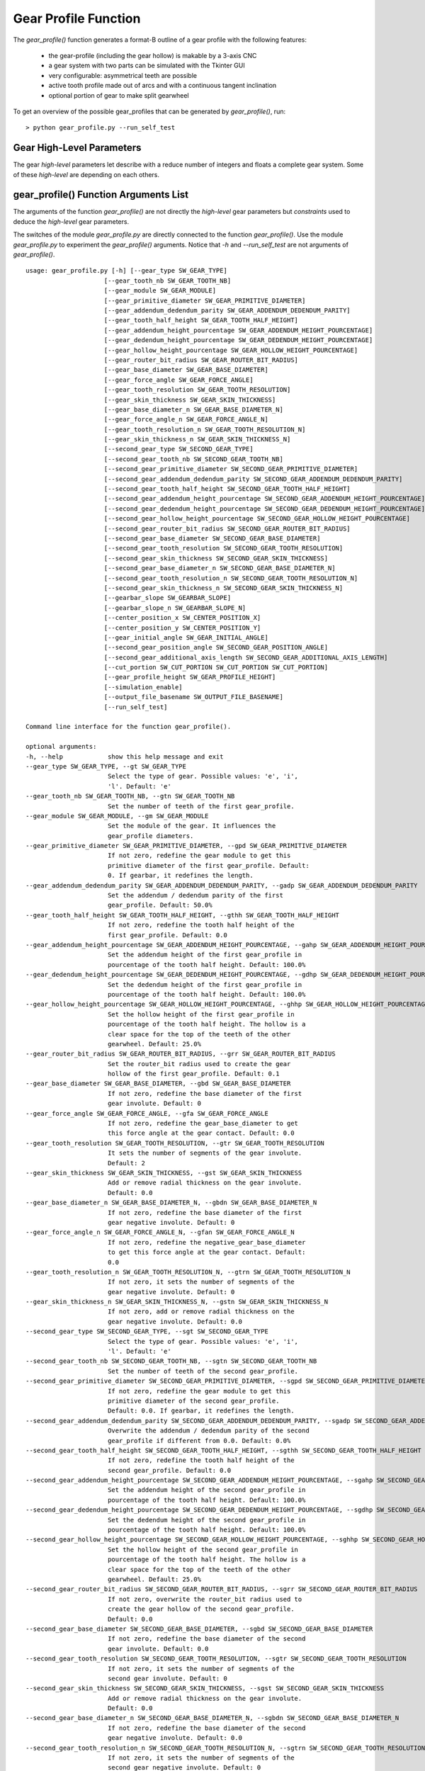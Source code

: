 =====================
Gear Profile Function
=====================

The *gear_profile()* function generates a format-B outline of a gear profile with the following features:
  
  - the gear-profile (including the gear hollow) is makable by a 3-axis CNC
  - a gear system with two parts can be simulated with the Tkinter GUI
  - very configurable: asymmetrical teeth are possible
  - active tooth profile made out of arcs and with a continuous tangent inclination
  - optional portion of gear to make split gearwheel

.. image:: images/gear_profile_examples.png

To get an overview of the possible gear_profiles that can be generated by *gear_profile()*, run::

  > python gear_profile.py --run_self_test

Gear High-Level Parameters
==========================

The gear *high-level* parameters let describe with a reduce number of integers and floats a complete gear system. Some of these *high-level* are depending on each others.

gear_profile() Function Arguments List
======================================

The arguments of the function *gear_profile()* are not directly the *high-level* gear parameters but *constraints* used to deduce the *high-level* gear parameters.

The switches of the module *gear_profile.py* are directly connected to the function *gear_profile()*. Use the module *gear_profile.py* to experiment the *gear_profile()* arguments. Notice that *-h* and *--run_self_test* are not arguments of *gear_profile()*.

::
  
  usage: gear_profile.py [-h] [--gear_type SW_GEAR_TYPE]
                       [--gear_tooth_nb SW_GEAR_TOOTH_NB]
                       [--gear_module SW_GEAR_MODULE]
                       [--gear_primitive_diameter SW_GEAR_PRIMITIVE_DIAMETER]
                       [--gear_addendum_dedendum_parity SW_GEAR_ADDENDUM_DEDENDUM_PARITY]
                       [--gear_tooth_half_height SW_GEAR_TOOTH_HALF_HEIGHT]
                       [--gear_addendum_height_pourcentage SW_GEAR_ADDENDUM_HEIGHT_POURCENTAGE]
                       [--gear_dedendum_height_pourcentage SW_GEAR_DEDENDUM_HEIGHT_POURCENTAGE]
                       [--gear_hollow_height_pourcentage SW_GEAR_HOLLOW_HEIGHT_POURCENTAGE]
                       [--gear_router_bit_radius SW_GEAR_ROUTER_BIT_RADIUS]
                       [--gear_base_diameter SW_GEAR_BASE_DIAMETER]
                       [--gear_force_angle SW_GEAR_FORCE_ANGLE]
                       [--gear_tooth_resolution SW_GEAR_TOOTH_RESOLUTION]
                       [--gear_skin_thickness SW_GEAR_SKIN_THICKNESS]
                       [--gear_base_diameter_n SW_GEAR_BASE_DIAMETER_N]
                       [--gear_force_angle_n SW_GEAR_FORCE_ANGLE_N]
                       [--gear_tooth_resolution_n SW_GEAR_TOOTH_RESOLUTION_N]
                       [--gear_skin_thickness_n SW_GEAR_SKIN_THICKNESS_N]
                       [--second_gear_type SW_SECOND_GEAR_TYPE]
                       [--second_gear_tooth_nb SW_SECOND_GEAR_TOOTH_NB]
                       [--second_gear_primitive_diameter SW_SECOND_GEAR_PRIMITIVE_DIAMETER]
                       [--second_gear_addendum_dedendum_parity SW_SECOND_GEAR_ADDENDUM_DEDENDUM_PARITY]
                       [--second_gear_tooth_half_height SW_SECOND_GEAR_TOOTH_HALF_HEIGHT]
                       [--second_gear_addendum_height_pourcentage SW_SECOND_GEAR_ADDENDUM_HEIGHT_POURCENTAGE]
                       [--second_gear_dedendum_height_pourcentage SW_SECOND_GEAR_DEDENDUM_HEIGHT_POURCENTAGE]
                       [--second_gear_hollow_height_pourcentage SW_SECOND_GEAR_HOLLOW_HEIGHT_POURCENTAGE]
                       [--second_gear_router_bit_radius SW_SECOND_GEAR_ROUTER_BIT_RADIUS]
                       [--second_gear_base_diameter SW_SECOND_GEAR_BASE_DIAMETER]
                       [--second_gear_tooth_resolution SW_SECOND_GEAR_TOOTH_RESOLUTION]
                       [--second_gear_skin_thickness SW_SECOND_GEAR_SKIN_THICKNESS]
                       [--second_gear_base_diameter_n SW_SECOND_GEAR_BASE_DIAMETER_N]
                       [--second_gear_tooth_resolution_n SW_SECOND_GEAR_TOOTH_RESOLUTION_N]
                       [--second_gear_skin_thickness_n SW_SECOND_GEAR_SKIN_THICKNESS_N]
                       [--gearbar_slope SW_GEARBAR_SLOPE]
                       [--gearbar_slope_n SW_GEARBAR_SLOPE_N]
                       [--center_position_x SW_CENTER_POSITION_X]
                       [--center_position_y SW_CENTER_POSITION_Y]
                       [--gear_initial_angle SW_GEAR_INITIAL_ANGLE]
                       [--second_gear_position_angle SW_SECOND_GEAR_POSITION_ANGLE]
                       [--second_gear_additional_axis_length SW_SECOND_GEAR_ADDITIONAL_AXIS_LENGTH]
                       [--cut_portion SW_CUT_PORTION SW_CUT_PORTION SW_CUT_PORTION]
                       [--gear_profile_height SW_GEAR_PROFILE_HEIGHT]
                       [--simulation_enable]
                       [--output_file_basename SW_OUTPUT_FILE_BASENAME]
                       [--run_self_test]

  Command line interface for the function gear_profile().

  optional arguments:
  -h, --help            show this help message and exit
  --gear_type SW_GEAR_TYPE, --gt SW_GEAR_TYPE
                        Select the type of gear. Possible values: 'e', 'i',
                        'l'. Default: 'e'
  --gear_tooth_nb SW_GEAR_TOOTH_NB, --gtn SW_GEAR_TOOTH_NB
                        Set the number of teeth of the first gear_profile.
  --gear_module SW_GEAR_MODULE, --gm SW_GEAR_MODULE
                        Set the module of the gear. It influences the
                        gear_profile diameters.
  --gear_primitive_diameter SW_GEAR_PRIMITIVE_DIAMETER, --gpd SW_GEAR_PRIMITIVE_DIAMETER
                        If not zero, redefine the gear module to get this
                        primitive diameter of the first gear_profile. Default:
                        0. If gearbar, it redefines the length.
  --gear_addendum_dedendum_parity SW_GEAR_ADDENDUM_DEDENDUM_PARITY, --gadp SW_GEAR_ADDENDUM_DEDENDUM_PARITY
                        Set the addendum / dedendum parity of the first
                        gear_profile. Default: 50.0%
  --gear_tooth_half_height SW_GEAR_TOOTH_HALF_HEIGHT, --gthh SW_GEAR_TOOTH_HALF_HEIGHT
                        If not zero, redefine the tooth half height of the
                        first gear_profile. Default: 0.0
  --gear_addendum_height_pourcentage SW_GEAR_ADDENDUM_HEIGHT_POURCENTAGE, --gahp SW_GEAR_ADDENDUM_HEIGHT_POURCENTAGE
                        Set the addendum height of the first gear_profile in
                        pourcentage of the tooth half height. Default: 100.0%
  --gear_dedendum_height_pourcentage SW_GEAR_DEDENDUM_HEIGHT_POURCENTAGE, --gdhp SW_GEAR_DEDENDUM_HEIGHT_POURCENTAGE
                        Set the dedendum height of the first gear_profile in
                        pourcentage of the tooth half height. Default: 100.0%
  --gear_hollow_height_pourcentage SW_GEAR_HOLLOW_HEIGHT_POURCENTAGE, --ghhp SW_GEAR_HOLLOW_HEIGHT_POURCENTAGE
                        Set the hollow height of the first gear_profile in
                        pourcentage of the tooth half height. The hollow is a
                        clear space for the top of the teeth of the other
                        gearwheel. Default: 25.0%
  --gear_router_bit_radius SW_GEAR_ROUTER_BIT_RADIUS, --grr SW_GEAR_ROUTER_BIT_RADIUS
                        Set the router_bit radius used to create the gear
                        hollow of the first gear_profile. Default: 0.1
  --gear_base_diameter SW_GEAR_BASE_DIAMETER, --gbd SW_GEAR_BASE_DIAMETER
                        If not zero, redefine the base diameter of the first
                        gear involute. Default: 0
  --gear_force_angle SW_GEAR_FORCE_ANGLE, --gfa SW_GEAR_FORCE_ANGLE
                        If not zero, redefine the gear_base_diameter to get
                        this force angle at the gear contact. Default: 0.0
  --gear_tooth_resolution SW_GEAR_TOOTH_RESOLUTION, --gtr SW_GEAR_TOOTH_RESOLUTION
                        It sets the number of segments of the gear involute.
                        Default: 2
  --gear_skin_thickness SW_GEAR_SKIN_THICKNESS, --gst SW_GEAR_SKIN_THICKNESS
                        Add or remove radial thickness on the gear involute.
                        Default: 0.0
  --gear_base_diameter_n SW_GEAR_BASE_DIAMETER_N, --gbdn SW_GEAR_BASE_DIAMETER_N
                        If not zero, redefine the base diameter of the first
                        gear negative involute. Default: 0
  --gear_force_angle_n SW_GEAR_FORCE_ANGLE_N, --gfan SW_GEAR_FORCE_ANGLE_N
                        If not zero, redefine the negative_gear_base_diameter
                        to get this force angle at the gear contact. Default:
                        0.0
  --gear_tooth_resolution_n SW_GEAR_TOOTH_RESOLUTION_N, --gtrn SW_GEAR_TOOTH_RESOLUTION_N
                        If not zero, it sets the number of segments of the
                        gear negative involute. Default: 0
  --gear_skin_thickness_n SW_GEAR_SKIN_THICKNESS_N, --gstn SW_GEAR_SKIN_THICKNESS_N
                        If not zero, add or remove radial thickness on the
                        gear negative involute. Default: 0.0
  --second_gear_type SW_SECOND_GEAR_TYPE, --sgt SW_SECOND_GEAR_TYPE
                        Select the type of gear. Possible values: 'e', 'i',
                        'l'. Default: 'e'
  --second_gear_tooth_nb SW_SECOND_GEAR_TOOTH_NB, --sgtn SW_SECOND_GEAR_TOOTH_NB
                        Set the number of teeth of the second gear_profile.
  --second_gear_primitive_diameter SW_SECOND_GEAR_PRIMITIVE_DIAMETER, --sgpd SW_SECOND_GEAR_PRIMITIVE_DIAMETER
                        If not zero, redefine the gear module to get this
                        primitive diameter of the second gear_profile.
                        Default: 0.0. If gearbar, it redefines the length.
  --second_gear_addendum_dedendum_parity SW_SECOND_GEAR_ADDENDUM_DEDENDUM_PARITY, --sgadp SW_SECOND_GEAR_ADDENDUM_DEDENDUM_PARITY
                        Overwrite the addendum / dedendum parity of the second
                        gear_profile if different from 0.0. Default: 0.0%
  --second_gear_tooth_half_height SW_SECOND_GEAR_TOOTH_HALF_HEIGHT, --sgthh SW_SECOND_GEAR_TOOTH_HALF_HEIGHT
                        If not zero, redefine the tooth half height of the
                        second gear_profile. Default: 0.0
  --second_gear_addendum_height_pourcentage SW_SECOND_GEAR_ADDENDUM_HEIGHT_POURCENTAGE, --sgahp SW_SECOND_GEAR_ADDENDUM_HEIGHT_POURCENTAGE
                        Set the addendum height of the second gear_profile in
                        pourcentage of the tooth half height. Default: 100.0%
  --second_gear_dedendum_height_pourcentage SW_SECOND_GEAR_DEDENDUM_HEIGHT_POURCENTAGE, --sgdhp SW_SECOND_GEAR_DEDENDUM_HEIGHT_POURCENTAGE
                        Set the dedendum height of the second gear_profile in
                        pourcentage of the tooth half height. Default: 100.0%
  --second_gear_hollow_height_pourcentage SW_SECOND_GEAR_HOLLOW_HEIGHT_POURCENTAGE, --sghhp SW_SECOND_GEAR_HOLLOW_HEIGHT_POURCENTAGE
                        Set the hollow height of the second gear_profile in
                        pourcentage of the tooth half height. The hollow is a
                        clear space for the top of the teeth of the other
                        gearwheel. Default: 25.0%
  --second_gear_router_bit_radius SW_SECOND_GEAR_ROUTER_BIT_RADIUS, --sgrr SW_SECOND_GEAR_ROUTER_BIT_RADIUS
                        If not zero, overwrite the router_bit radius used to
                        create the gear hollow of the second gear_profile.
                        Default: 0.0
  --second_gear_base_diameter SW_SECOND_GEAR_BASE_DIAMETER, --sgbd SW_SECOND_GEAR_BASE_DIAMETER
                        If not zero, redefine the base diameter of the second
                        gear involute. Default: 0.0
  --second_gear_tooth_resolution SW_SECOND_GEAR_TOOTH_RESOLUTION, --sgtr SW_SECOND_GEAR_TOOTH_RESOLUTION
                        If not zero, it sets the number of segments of the
                        second gear involute. Default: 0
  --second_gear_skin_thickness SW_SECOND_GEAR_SKIN_THICKNESS, --sgst SW_SECOND_GEAR_SKIN_THICKNESS
                        Add or remove radial thickness on the gear involute.
                        Default: 0.0
  --second_gear_base_diameter_n SW_SECOND_GEAR_BASE_DIAMETER_N, --sgbdn SW_SECOND_GEAR_BASE_DIAMETER_N
                        If not zero, redefine the base diameter of the second
                        gear negative involute. Default: 0.0
  --second_gear_tooth_resolution_n SW_SECOND_GEAR_TOOTH_RESOLUTION_N, --sgtrn SW_SECOND_GEAR_TOOTH_RESOLUTION_N
                        If not zero, it sets the number of segments of the
                        second gear negative involute. Default: 0
  --second_gear_skin_thickness_n SW_SECOND_GEAR_SKIN_THICKNESS_N, --sgstn SW_SECOND_GEAR_SKIN_THICKNESS_N
                        If not zero, add or remove radial thickness on the
                        gear negative involute. Default: 0.0
  --gearbar_slope SW_GEARBAR_SLOPE, --gbs SW_GEARBAR_SLOPE
                        if not zero, set the tooth slope angle for the
                        gearbar. Default 0.0
  --gearbar_slope_n SW_GEARBAR_SLOPE_N, --gbsn SW_GEARBAR_SLOPE_N
                        if not zero, set the tooth negative slope angle for
                        the gearbar. Default 0.0
  --center_position_x SW_CENTER_POSITION_X, --cpx SW_CENTER_POSITION_X
                        Set the x-position of the first gear_profile center.
                        Default: 0.0
  --center_position_y SW_CENTER_POSITION_Y, --cpy SW_CENTER_POSITION_Y
                        Set the y-position of the first gear_profile center.
                        Default: 0.0
  --gear_initial_angle SW_GEAR_INITIAL_ANGLE, --gia SW_GEAR_INITIAL_ANGLE
                        Set the gear reference angle (in Radian). Default: 0.0
  --second_gear_position_angle SW_SECOND_GEAR_POSITION_ANGLE, --sgpa SW_SECOND_GEAR_POSITION_ANGLE
                        Angle in Radian that sets the postion on the second
                        gear_profile. Default: 0.0
  --second_gear_additional_axis_length SW_SECOND_GEAR_ADDITIONAL_AXIS_LENGTH, --sgaal SW_SECOND_GEAR_ADDITIONAL_AXIS_LENGTH
                        Set an additional value for the inter-axis length
                        between the first and the second gear_profiles.
                        Default: 0.0
  --cut_portion SW_CUT_PORTION SW_CUT_PORTION SW_CUT_PORTION, --cp SW_CUT_PORTION SW_CUT_PORTION SW_CUT_PORTION
                        (N, first_end, last_end) If N>1, cut a portion of N
                        tooth ofthe gear_profile. first_end and last_end
                        defines in details where the profile stop (0: slope-
                        top, 1: top-middle, 2: slope-bottom, 3: hollow-
                        middle). Default: (0,0,0)
  --gear_profile_height SW_GEAR_PROFILE_HEIGHT, --gwh SW_GEAR_PROFILE_HEIGHT
                        Set the height of the linear extrusion of the first
                        gear_profile. Default: 1.0
  --simulation_enable, --se
                        It display a Tk window where you can observe the gear
                        running. Check with your eyes if the geometry is
                        working.
  --output_file_basename SW_OUTPUT_FILE_BASENAME, --ofb SW_OUTPUT_FILE_BASENAME
                        If not the empty_string (the default value), it
                        outputs the (first) gear in file(s) depending on your
                        argument file_extension: .dxf uses mozman dxfwrite,
                        .svg uses mozman svgwrite, no-extension uses FreeCAD
                        and you get .brep and .dxf
  --run_self_test, --rst
                        Generate several corner cases of parameter sets and
                        display the Tk window where you should check the gear
                        running.


From gear_profile() arguments to high-level parameters
======================================================



